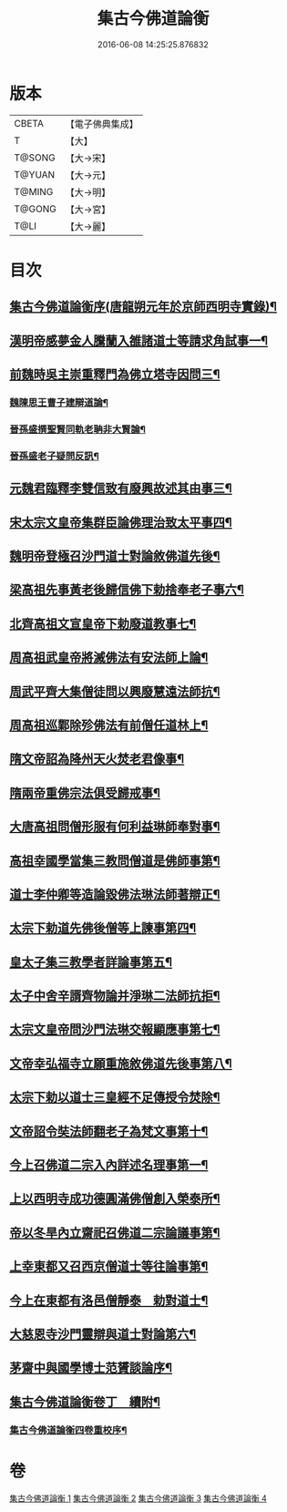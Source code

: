 #+TITLE: 集古今佛道論衡 
#+DATE: 2016-06-08 14:25:25.876832

* 版本
 |     CBETA|【電子佛典集成】|
 |         T|【大】     |
 |    T@SONG|【大→宋】   |
 |    T@YUAN|【大→元】   |
 |    T@MING|【大→明】   |
 |    T@GONG|【大→宮】   |
 |      T@LI|【大→麗】   |

* 目次
** [[file:KR6r0139_001.txt::001-0363a3][集古今佛道論衡序(唐龍朔元年於京師西明寺實錄)¶]]
** [[file:KR6r0139_001.txt::001-0363c9][漢明帝感夢金人騰蘭入雒諸道士等請求角試事一¶]]
** [[file:KR6r0139_001.txt::001-0364c18][前魏時吳主崇重釋門為佛立塔寺因問三¶]]
*** [[file:KR6r0139_001.txt::001-0365a26][魏陳思王曹子建辯道論¶]]
*** [[file:KR6r0139_001.txt::001-0365c24][晉孫盛撰聖賢同軌老聃非大賢論¶]]
*** [[file:KR6r0139_001.txt::001-0366b25][晉孫盛老子疑問反訊¶]]
** [[file:KR6r0139_001.txt::001-0368a10][元魏君臨釋李雙信致有廢興故述其由事三¶]]
** [[file:KR6r0139_001.txt::001-0369a3][宋太宗文皇帝集群臣論佛理治致太平事四¶]]
** [[file:KR6r0139_001.txt::001-0369b13][魏明帝登極召沙門道士對論敘佛道先後¶]]
** [[file:KR6r0139_001.txt::001-0370a4][梁高祖先事黃老後歸信佛下勅捨奉老子事六¶]]
** [[file:KR6r0139_001.txt::001-0370c19][北齊高祖文宣皇帝下勅廢道教事七¶]]
** [[file:KR6r0139_002.txt::002-0372a2][周高祖武皇帝將滅佛法有安法師上論¶]]
** [[file:KR6r0139_002.txt::002-0374a15][周武平齊大集僧徒問以興廢慧遠法師抗¶]]
** [[file:KR6r0139_002.txt::002-0374c27][周高祖巡鄴除殄佛法有前僧任道林上¶]]
** [[file:KR6r0139_002.txt::002-0378b2][隋文帝詔為降州天火焚老君像事¶]]
** [[file:KR6r0139_002.txt::002-0379a3][隋兩帝重佛宗法俱受歸戒事¶]]
** [[file:KR6r0139_003.txt::003-0379c13][大唐高祖問僧形服有何利益琳師奉對事¶]]
** [[file:KR6r0139_003.txt::003-0381a17][高祖幸國學當集三教問僧道是佛師事第¶]]
** [[file:KR6r0139_003.txt::003-0382b13][道士李仲卿等造論毀佛法琳法師著辯正¶]]
** [[file:KR6r0139_003.txt::003-0382b28][太宗下勅道先佛後僧等上諫事第四¶]]
** [[file:KR6r0139_003.txt::003-0383a29][皇太子集三教學者詳論事第五¶]]
** [[file:KR6r0139_003.txt::003-0384a9][太子中舍辛諝齊物論并淨琳二法師抗拒¶]]
** [[file:KR6r0139_003.txt::003-0385a13][太宗文皇帝問沙門法琳交報顯應事第七¶]]
** [[file:KR6r0139_003.txt::003-0385c14][文帝幸弘福寺立願重施敘佛道先後事第八¶]]
** [[file:KR6r0139_003.txt::003-0386a22][太宗下勅以道士三皇經不足傳授令焚除¶]]
** [[file:KR6r0139_003.txt::003-0386b25][文帝詔令奘法師翻老子為梵文事第十¶]]
** [[file:KR6r0139_004.txt::004-0387c13][今上召佛道二宗入內詳述名理事第一¶]]
** [[file:KR6r0139_004.txt::004-0388c21][上以西明寺成功德圓滿佛僧創入榮泰所¶]]
** [[file:KR6r0139_004.txt::004-0389c21][帝以冬旱內立齋祀召佛道二宗論議事第¶]]
** [[file:KR6r0139_004.txt::004-0391a5][上幸東都又召西京僧道士等往論事第¶]]
** [[file:KR6r0139_004.txt::004-0391b13][今上在東都有洛邑僧靜泰　勅對道士¶]]
** [[file:KR6r0139_004.txt::004-0393a15][大慈恩寺沙門靈辯與道士對論第六¶]]
** [[file:KR6r0139_004.txt::004-0394c27][茅齋中與國學博士范贇談論序¶]]
** [[file:KR6r0139_004.txt::004-0395b25][集古今佛道論衡卷丁　續附¶]]
*** [[file:KR6r0139_004.txt::004-0397b2][集古今佛道論衡四卷重校序¶]]

* 卷
[[file:KR6r0139_001.txt][集古今佛道論衡 1]]
[[file:KR6r0139_002.txt][集古今佛道論衡 2]]
[[file:KR6r0139_003.txt][集古今佛道論衡 3]]
[[file:KR6r0139_004.txt][集古今佛道論衡 4]]

